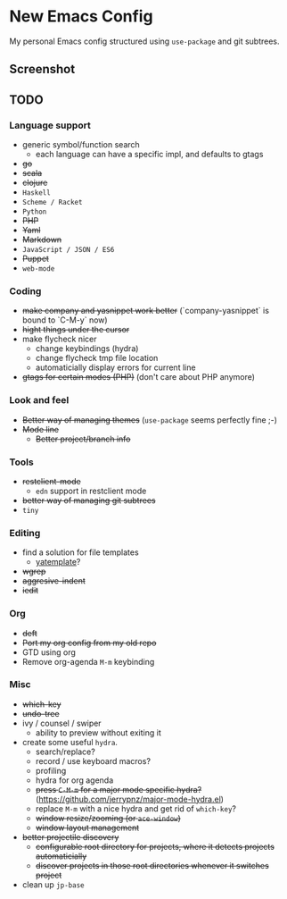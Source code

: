* New Emacs Config

  My personal Emacs config structured using =use-package= and git
  subtrees.

** Screenshot

   [[./screenshot.png]]

** TODO

*** Language support

    - generic symbol/function search
      - each language can have a specific impl, and defaults to gtags
    - +go+
    - +scala+
    - +clojure+
    - =Haskell=
    - =Scheme / Racket=
    - =Python=
    - +PHP+
    - +Yaml+
    - +Markdown+
    - =JavaScript / JSON / ES6=
    - +Puppet+
    - =web-mode=

*** Coding

    - +make company and yasnippet work better+ (`company-yasnippet` is bound to `C-M-y` now)
    - +hight things under the cursor+
    - make flycheck nicer
      - change keybindings (hydra)
      - change flycheck tmp file location
      - automaticially display errors for current line
    - +gtags for certain modes (PHP)+ (don't care about PHP anymore)

*** Look and feel

    - +Better way of managing themes+ (=use-package= seems perfectly fine ;-)
    - +Mode line+
      - +Better project/branch info+

*** Tools

    - +restclient-mode+
      - =edn= support in restclient mode
    - +better way of managing git subtrees+
    - =tiny=

*** Editing

    - find a solution for file templates
      - [[https://github.com/mineo/yatemplate][yatemplate]]?
    - +wgrep+
    - +aggresive-indent+
    - +iedit+

*** Org

    - +deft+
    - +Port my org config from my old repo+
    - GTD using org
    - Remove org-agenda =M-m= keybinding

*** Misc

    - +which-key+
    - +undo-tree+
    - ivy / counsel / swiper
      - ability to preview without exiting it
    - create some useful =hydra=.
      - search/replace?
      - record / use keyboard macros?
      - profiling
      - hydra for org agenda
      - +press =C-M-m= for a major mode specific hydra?+ (https://github.com/jerrypnz/major-mode-hydra.el)
      - replace =M-m= with a nice hydra and get rid of =which-key=?
      - +window resize/zooming (or =ace-window=)+
      - +window layout management+
    - +better projectile discovery+
      - +configurable root directory for projects, where it detects projects automaticially+
      - +discover projects in those root directories whenever it switches project+
    - clean up =jp-base=
